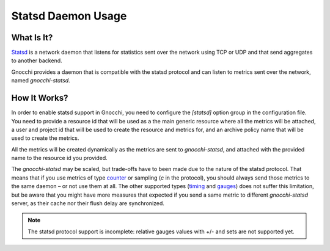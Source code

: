 ===================
Statsd Daemon Usage
===================

What Is It?
===========
`Statsd`_ is a network daemon that listens for statistics sent over the network
using TCP or UDP and that send aggregates to another backend.

Gnocchi provides a daemon that is compatible with the statsd protocol and can
listen to metrics sent over the network, named `gnocchi-statsd`.

.. _`Statsd`: https://github.com/etsy/statsd/

How It Works?
=============
In order to enable statsd support in Gnocchi, you need to configure the
`[statsd]` option group in the configuration file. You need to provide a
resource id that will be used as a the main generic resource where all the
metrics will be attached, a user and project id that will be used to create the
resource and metrics for, and an archive policy name that will be used to
create the metrics.

All the metrics will be created dynamically as the metrics are sent to
`gnocchi-statsd`, and attached with the provided name to the resource id you
provided.

The `gnocchi-statsd` may be scaled, but trade-offs have to been made due to the
nature of the statsd protocol. That means that if you use metrics of type
`counter`_ or sampling (`c` in the protocol), you should always send those
metrics to the same daemon – or not use them at all. The other supported
types (`timing`_ and `gauges`_) does not suffer this limitation, but be aware
that you might have more measures that expected if you send a same metric to
different `gnocchi-statsd` server, as their cache nor their flush delay are
synchronized.

.. _`counter`: https://github.com/etsy/statsd/blob/master/docs/metric_types.md#counting
.. _`timing`: https://github.com/etsy/statsd/blob/master/docs/metric_types.md#timing
.. _`gauges`: https://github.com/etsy/statsd/blob/master/docs/metric_types.md#gauges

.. note ::
   The statsd protocol support is incomplete: relative gauges values with +/-
   and sets are not supported yet.
